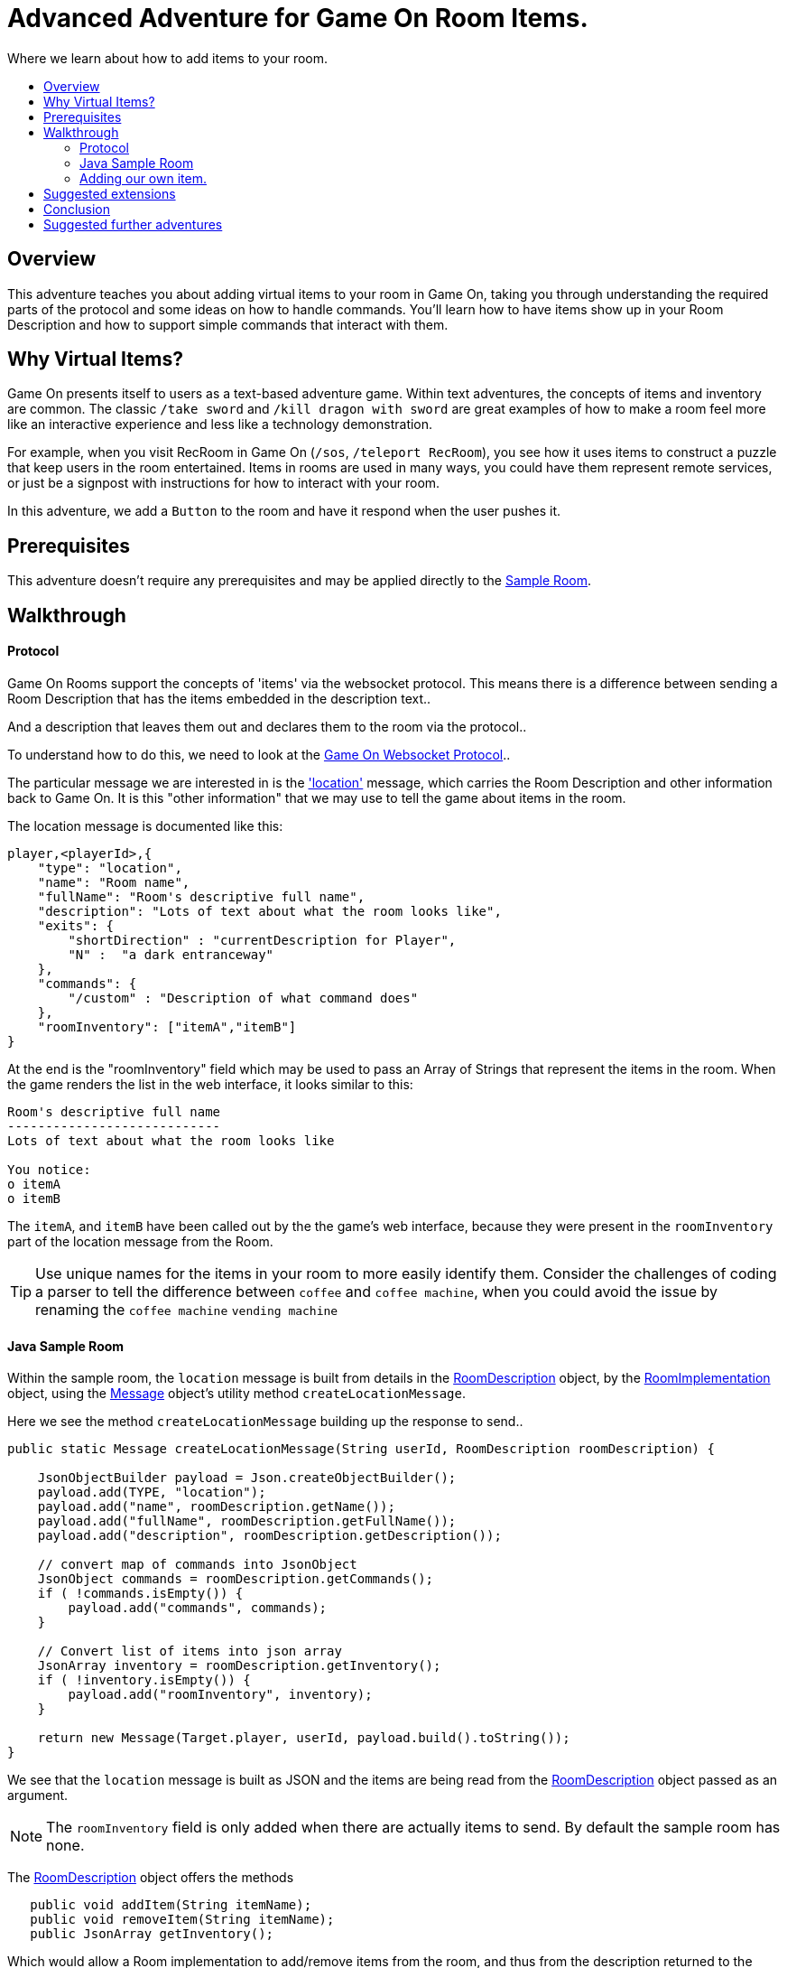 = Advanced Adventure for Game On Room Items.
:icons: font
:toc:
:toc-title:
:toc-placement: preamble
:toclevels: 2
:sampleroom: https://github.com/gameontext/sample-room-java
:protocol: https://book.gameontext.org/microservices/WebSocketProtocol.html
:location: https://book.gameontext.org/microservices/WebSocketProtocol.html#_room_mediator_client_location_message
:roomDescription: https://github.com/gameontext/sample-room-java/blob/master/src/main/java/org/gameontext/sample/RoomDescription.java
:roomImplementation: https://github.com/gameontext/sample-room-java/blob/master/src/main/java/org/gameontext/sample/RoomImplementation.java
:message: https://github.com/gameontext/sample-room-java/blob/master/src/main/java/org/gameontext/sample/protocol/Message.java

Where we learn about how to add items to your room.

## Overview

This adventure teaches you about adding virtual items to your room in Game On, taking you through understanding the required
parts of the protocol and some ideas on how to handle commands.
You'll learn how to have items show up in your Room Description and how to support simple commands that interact with them.

## Why Virtual Items?

Game On presents itself to users as a text-based adventure game. Within text adventures, the concepts of items and inventory are common.
The classic `/take sword` and `/kill dragon with sword` are great examples of how to make a room feel more like an interactive
experience and less like a technology demonstration.

For example, when you visit RecRoom in Game On (`/sos`, `/teleport RecRoom`), you see how it uses items to construct a puzzle that
keep users in the room entertained. Items in rooms are used in many ways, you could have them represent remote
services, or just be a signpost with instructions for how to interact with your room.

In this adventure, we add a `Button` to the room and have it respond when the user pushes it.

## Prerequisites

This adventure doesn't require any prerequisites and may be applied directly to the {sampleroom}[Sample Room].

## Walkthrough

#### Protocol

Game On Rooms support the concepts of 'items' via the websocket protocol. This means there is a difference between
sending a Room Description that has the items embedded in the description text..

[This is an odd room, the walls are covered in shelves, most of which are empty, except one. There is a pair of shoes here]

And a description that leaves them out and declares them to the room via the protocol..

[This is an odd room, the walls are covered in shelves, most of which are empty, except one.]

To understand how to do this, we need to look at the {protocol}[Game On Websocket Protocol]..

The particular message we are interested in is the {location}['location'] message, which carries the Room Description and other information back to Game On. It is this "other information" that we may use to tell the game about items in the room.

The location message is documented like this:

[source,json]
player,<playerId>,{
    "type": "location",
    "name": "Room name",
    "fullName": "Room's descriptive full name",
    "description": "Lots of text about what the room looks like",
    "exits": {
        "shortDirection" : "currentDescription for Player",
        "N" :  "a dark entranceway"
    },
    "commands": {
        "/custom" : "Description of what command does"
    },
    "roomInventory": ["itemA","itemB"]
}

At the end is the "roomInventory" field which may be used to pass an Array of Strings that represent the items in the room.
When the game renders the list in the web interface, it looks similar to this:

[source,text]
----
Room's descriptive full name
----------------------------
Lots of text about what the room looks like

You notice:
o itemA
o itemB
----

The `itemA`, and `itemB` have been called out by the the game's web interface, because they were present in the `roomInventory` part
of the location message from the Room.

TIP: Use unique names for the items in your room to more easily identify them. Consider the challenges of coding a parser to tell the difference between `coffee` and `coffee machine`, when you could avoid the issue by renaming the `coffee machine` `vending machine`

#### Java Sample Room

Within the sample room, the `location` message is built from details in the {roomDescription}[RoomDescription] object, by the
{roomImplementation}[RoomImplementation] object, using the {message}[Message] object's utility method `createLocationMessage`.

Here we see the method `createLocationMessage` building up the response to send..
[source,java]
----
public static Message createLocationMessage(String userId, RoomDescription roomDescription) {

    JsonObjectBuilder payload = Json.createObjectBuilder();
    payload.add(TYPE, "location");
    payload.add("name", roomDescription.getName());
    payload.add("fullName", roomDescription.getFullName());
    payload.add("description", roomDescription.getDescription());

    // convert map of commands into JsonObject
    JsonObject commands = roomDescription.getCommands();
    if ( !commands.isEmpty()) {
        payload.add("commands", commands);
    }

    // Convert list of items into json array
    JsonArray inventory = roomDescription.getInventory();
    if ( !inventory.isEmpty()) {
        payload.add("roomInventory", inventory);
    }

    return new Message(Target.player, userId, payload.build().toString());
}
----

We see that the `location` message is built as JSON and the items are being read from the {roomDescription}[RoomDescription]
object passed as an argument.

NOTE: The `roomInventory` field is only added when there are actually items to send. By default the sample room has none.

The {roomDescription}[RoomDescription] object offers the methods
[source,java]
----
   public void addItem(String itemName);
   public void removeItem(String itemName);
   public JsonArray getInventory();
----

Which would allow a Room implementation to add/remove items from the room, and thus from the description returned to the user.

TIP: The room item response as JSON is cached by the RoomDescription object, notice how in the getInventory method, the `arr` array is only built if `itemObj' is null.

Over in the {roomImplementation}[RoomImplementation] we see the simple `processCommand` method, that parses the input from the user
and carries out the appropriate action. In this case, we're interested in the `/look` command, which should trigger a `location` response.

Sure enough, there within the switch statement, we see a location message being built & returned to the user.

[source,java]
----
  case "/look":
  case "/examine":
      // See RoomCommandsTest#testHandle*Look*

      // Treat look and examine the same (though you could make them do different things)
      if ( remainder == null || remainder.contains("room") ) {
          // This is looking at or examining the entire room. Send the player location message,
          // which includes the room description and inventory
          endpoint.sendMessage(session, Message.createLocationMessage(userId, roomDescription));
      } else {
          endpoint.sendMessage(session,
                  Message.createSpecificEvent(userId, LOOK_UNKNOWN));
      }
      break;
----

If we wanted to add additional behavior, perhaps to support `/examine itemName`, this is where we could add it. Either as an extension
to the switch block handling `/examine` and `/look`, or via an entirely new command. If the item were a button, we might like to add
`/push button` as a command and send an appropriate response.

Let's look at adding that button now.

#### Adding our own item.

Firstly, find the `postConstruct` method in the {roomImplementation}[roomImplementation], and before the last log statement, add..

[source,java]
roomDescription.addItem("button");

Then locate the switch statement within the `processCommand` method. Add a little code so that the 'else' block in the `/look` and `/examine` case, that used to look like:

.Existing Sample Code
[source,java]
----
  } else {
      endpoint.sendMessage(session,
              Message.createSpecificEvent(userId, LOOK_UNKNOWN));
  }
----

is updated to look like:

.Replaced Sample Code
[source,java]
----
  } else {
      if(remainder.contains("button"){
          endpoint.sendMessage(session,
              Message.createBroadcastEvent(username+" examines the button",
                              userId, "It's a big red button, you are very tempted to..."));
      }else{
          endpoint.sendMessage(session,
              Message.createSpecificEvent(userId, LOOK_UNKNOWN));
      }
  }
----

Finally, lets add a little code to handle the `/push` command for our button.
Go back to that `postConstruct` method, and below your `addItem("button")` line add:

[source,java]
----
roomDescription.addCommand("/push","Pushes an item, like, a button?");
----

That causes the room description to add our custom command to the `location` response, so any user doing `/help` in the room will
see `/push` described as a command.

Now, back in the switch statement within the `processCommand` method, add a new switch block that looks like...

[source,java]
----
case "/push":
    // Handle the push command, response depends if user pushes button, or anything else.
    if ( remainder.contains("button") ) {
            endpoint.sendMessage(session,
                Message.createBroadcastEvent(username+" pushes the button. Nothing Happens. Surprising.",
                                              userId, "You push the big red button."));

    } else {
        endpoint.sendMessage(session, Message.createSpecificEvent(userId, "What do you want to push?));
    }
    break;
----

That bit is invoked when the first word of the input is `/push` with `remainder` set to whatever the rest of the command was.
If the user did `/push button` or `/push the button` etc, we'll send them a message saying they pushed the button and send
everyone else a message saying Nothing Happened. If the user only does `/push` by itself, we prompt them they should probably
say what they want to push.

## Suggested extensions

* Add a novelty 'mystical fortune telling ball' that gives random fortunes when shaken.
* The parsing approach here is crude, consider how you could design a framework to support multiple items, each offering their
own commands, and help text, and having an effect.
* Could you add/remove an item to the room dynamically at runtime? (remember the caching in RoomDescription)
** Perhaps via new `/additem` and `/removeitem` commands?
** Perhaps an object that appears based on the name of the player joining the room ?

## Conclusion

Items and commands are important parts of the Game On protocol and are designed to improve the end user experience with your room.
You should now have a general understanding of the steps required to add items and handle them with commands.

## Suggested further adventures
* Caching adventure - Learn about stateful items.
* Item Framework adventure - Learn about new ways to extend your room.

